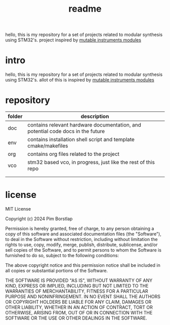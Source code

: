 #+title: readme
hello, this is my repository for a set of projects related to modular synthesis using STM32's. project inspired by [[https://github.com/pichenettes/eurorack][mutable instruments modules]]
* intro
hello, this is my repository for a set of projects related to modular synthesis using STM32's. allot of this is inspired by [[https://github.com/pichenettes/eurorack][mutable instruments modules]]
* repository
| folder | description                                                                     |
|--------+---------------------------------------------------------------------------------|
| doc    | contains relevant hardware documentation, and potential code docs in the future |
| env    | contains installation shell script and template cmake/makefiles                 |
| org    | contains org files related to the project                                       |
| vco    | stm32 based vco, in progress, just like the rest of this repo                   |
|        |                                                                                 |
|        |                                                                                 |

* license
MIT License

Copyright (c) 2024 Pim Borstlap

Permission is hereby granted, free of charge, to any person obtaining a copy
of this software and associated documentation files (the "Software"), to deal
in the Software without restriction, including without limitation the rights
to use, copy, modify, merge, publish, distribute, sublicense, and/or sell
copies of the Software, and to permit persons to whom the Software is
furnished to do so, subject to the following conditions:

The above copyright notice and this permission notice shall be included in all
copies or substantial portions of the Software.

THE SOFTWARE IS PROVIDED "AS IS", WITHOUT WARRANTY OF ANY KIND, EXPRESS OR
IMPLIED, INCLUDING BUT NOT LIMITED TO THE WARRANTIES OF MERCHANTABILITY,
FITNESS FOR A PARTICULAR PURPOSE AND NONINFRINGEMENT. IN NO EVENT SHALL THE
AUTHORS OR COPYRIGHT HOLDERS BE LIABLE FOR ANY CLAIM, DAMAGES OR OTHER
LIABILITY, WHETHER IN AN ACTION OF CONTRACT, TORT OR OTHERWISE, ARISING FROM,
OUT OF OR IN CONNECTION WITH THE SOFTWARE OR THE USE OR OTHER DEALINGS IN THE
SOFTWARE.
